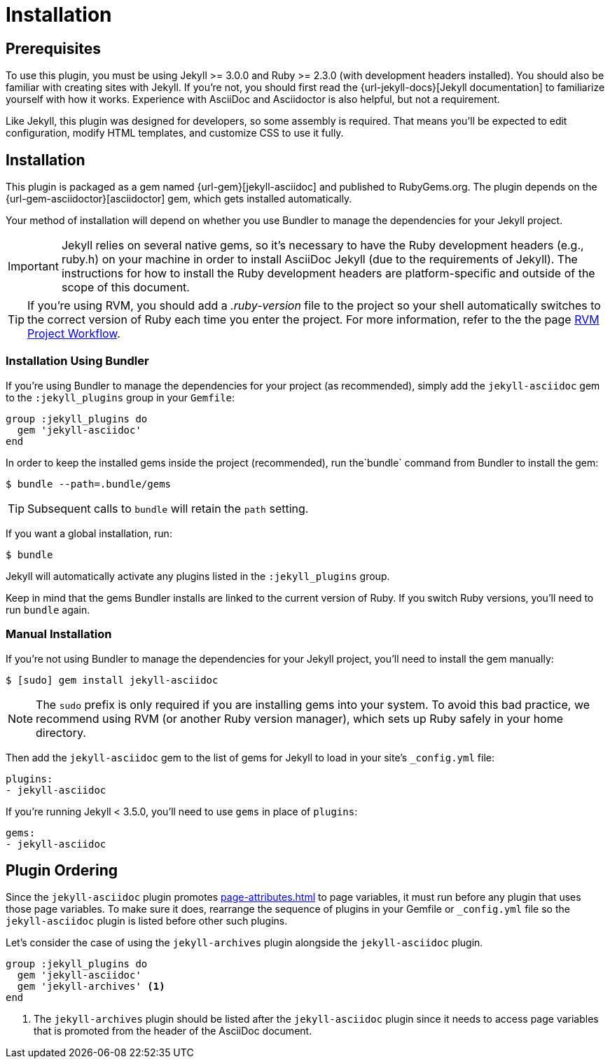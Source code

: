 = Installation

== Prerequisites

To use this plugin, you must be using Jekyll >= 3.0.0 and Ruby >= 2.3.0 (with development headers installed).
You should also be familiar with creating sites with Jekyll.
If you're not, you should first read the {url-jekyll-docs}[Jekyll documentation] to familiarize yourself with how it works.
Experience with AsciiDoc and Asciidoctor is also helpful, but not a requirement.

Like Jekyll, this plugin was designed for developers, so some assembly is required.
That means you'll be expected to edit configuration, modify HTML templates, and customize CSS to use it fully.

== Installation

This plugin is packaged as a gem named {url-gem}[jekyll-asciidoc] and published to RubyGems.org.
The plugin depends on the {url-gem-asciidoctor}[asciidoctor] gem, which gets installed automatically.

Your method of installation will depend on whether you use Bundler to manage the dependencies for your Jekyll project.

IMPORTANT: Jekyll relies on several native gems, so it's necessary to have the Ruby development headers (e.g., ruby.h) on your machine in order to install AsciiDoc Jekyll (due to the requirements of Jekyll).
The instructions for how to install the Ruby development headers are platform-specific and outside of the scope of this document.

TIP: If you're using RVM, you should add a _.ruby-version_ file to the project so your shell automatically switches to the correct version of Ruby each time you enter the project.
For more information, refer to the the page https://rvm.io/workflow/projects[RVM Project Workflow].

=== Installation Using Bundler

If you're using Bundler to manage the dependencies for your project (as recommended), simply add the `jekyll-asciidoc` gem to the `:jekyll_plugins` group in your `Gemfile`:

[source,ruby]
----
group :jekyll_plugins do
  gem 'jekyll-asciidoc'
end
----

In order to keep the installed gems inside the project (recommended), run the`bundle` command from Bundler to install the gem:

 $ bundle --path=.bundle/gems

TIP: Subsequent calls to `bundle` will retain the `path` setting.

If you want a global installation, run:

 $ bundle

Jekyll will automatically activate any plugins listed in the `:jekyll_plugins` group.

Keep in mind that the gems Bundler installs are linked to the current version of Ruby.
If you switch Ruby versions, you'll need to run `bundle` again.

=== Manual Installation

If you're not using Bundler to manage the dependencies for your Jekyll project, you'll need to install the gem manually:

 $ [sudo] gem install jekyll-asciidoc

NOTE: The `sudo` prefix is only required if you are installing gems into your system.
To avoid this bad practice, we recommend using RVM (or another Ruby version manager), which sets up Ruby safely in your home directory.

Then add the `jekyll-asciidoc` gem to the list of gems for Jekyll to load in your site's `_config.yml` file:

[source,yaml]
----
plugins:
- jekyll-asciidoc
----

If you're running Jekyll < 3.5.0, you'll need to use `gems` in place of `plugins`:

[source,yaml]
----
gems:
- jekyll-asciidoc
----

== Plugin Ordering

Since the `jekyll-asciidoc` plugin promotes xref:page-attributes.adoc[] to page variables, it must run before any plugin that uses those page variables.
To make sure it does, rearrange the sequence of plugins in your Gemfile or `_config.yml` file so the `jekyll-asciidoc` plugin is listed before other such plugins.

Let's consider the case of using the `jekyll-archives` plugin alongside the `jekyll-asciidoc` plugin.

[source,ruby]
----
group :jekyll_plugins do
  gem 'jekyll-asciidoc'
  gem 'jekyll-archives' <1>
end
----
<1> The `jekyll-archives` plugin should be listed after the `jekyll-asciidoc` plugin since it needs to access page variables that is promoted from the header of the AsciiDoc document.

